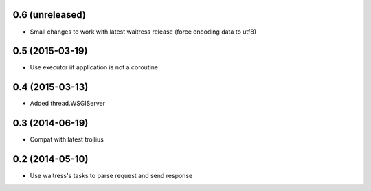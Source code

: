 0.6 (unreleased)
================

- Small changes to work with latest waitress release (force encoding data to utf8)


0.5 (2015-03-19)
================

- Use executor iif application is not a coroutine


0.4 (2015-03-13)
================

- Added thread.WSGIServer


0.3 (2014-06-19)
================

- Compat with latest trollius


0.2 (2014-05-10)
================

- Use waitress's tasks to parse request and send response
